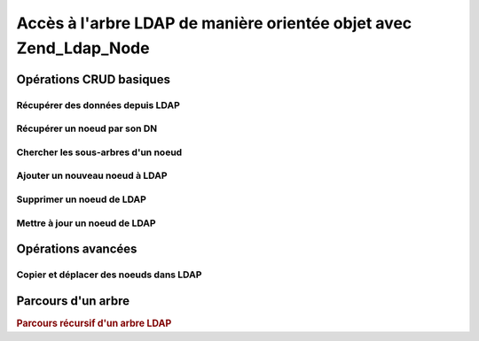 .. _zend.ldap.node:

Accès à l'arbre LDAP de manière orientée objet avec Zend_Ldap_Node
==================================================================

.. _zend.ldap.node.basic:

Opérations CRUD basiques
------------------------

.. _zend.ldap.node.basic.retrieve:

Récupérer des données depuis LDAP
^^^^^^^^^^^^^^^^^^^^^^^^^^^^^^^^^

.. _zend.ldap.node.basic.retrieve.dn:

Récupérer un noeud par son DN
^^^^^^^^^^^^^^^^^^^^^^^^^^^^^



.. _zend.ldap.node.basic.retrieve.search:

Chercher les sous-arbres d'un noeud
^^^^^^^^^^^^^^^^^^^^^^^^^^^^^^^^^^^



.. _zend.ldap.node.basic.add:

Ajouter un nouveau noeud à LDAP
^^^^^^^^^^^^^^^^^^^^^^^^^^^^^^^



.. _zend.ldap.node.basic.delete:

Supprimer un noeud de LDAP
^^^^^^^^^^^^^^^^^^^^^^^^^^



.. _zend.ldap.node.basic.update:

Mettre à jour un noeud de LDAP
^^^^^^^^^^^^^^^^^^^^^^^^^^^^^^



.. _zend.ldap.node.extended:

Opérations avancées
-------------------

.. _zend.ldap.node.extended.copy-and-move:

Copier et déplacer des noeuds dans LDAP
^^^^^^^^^^^^^^^^^^^^^^^^^^^^^^^^^^^^^^^



.. _zend.ldap.node.traversal:

Parcours d'un arbre
-------------------

.. rubric:: Parcours récursif d'un arbre LDAP

.. code-block:: php
   :linenos:

   $options = array(/* ... */);
   $ldap = new Zend_Ldap($options);
   $ldap->bind();
   $ri = new RecursiveIteratorIterator($ldap->getBaseNode(),
                                       RecursiveIteratorIterator::SELF_FIRST);
   foreach ($ri as $rdn => $n) {
       var_dump($n);
   }


